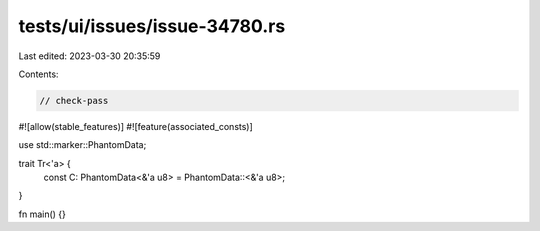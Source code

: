 tests/ui/issues/issue-34780.rs
==============================

Last edited: 2023-03-30 20:35:59

Contents:

.. code-block:: rs

    // check-pass
#![allow(stable_features)]
#![feature(associated_consts)]

use std::marker::PhantomData;

trait Tr<'a> {
    const C: PhantomData<&'a u8> = PhantomData::<&'a u8>;
}

fn main() {}


